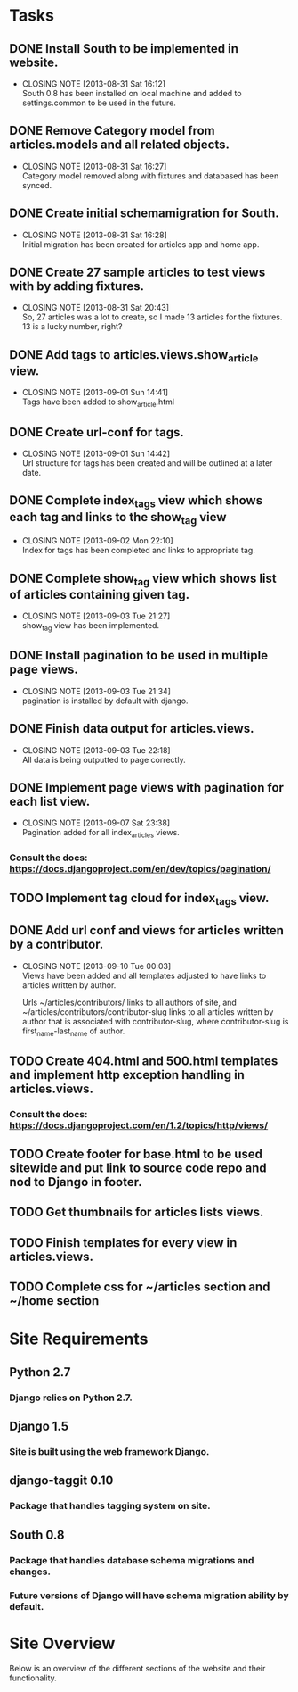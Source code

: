 * Tasks

** DONE Install South to be implemented in website.
   CLOSED: [2013-08-31 Sat 16:12]
   - CLOSING NOTE [2013-08-31 Sat 16:12] \\
     South 0.8 has been installed on local machine and added to settings.common to be used in the future.
** DONE Remove Category model from articles.models and all related objects.
   CLOSED: [2013-08-31 Sat 16:26]
   - CLOSING NOTE [2013-08-31 Sat 16:27] \\
     Category model removed along with fixtures and databased has been synced.
** DONE Create initial schemamigration for South.
   CLOSED: [2013-08-31 Sat 16:27]
   - CLOSING NOTE [2013-08-31 Sat 16:28] \\
     Initial migration has been created for articles app and home app.
** DONE Create 27 sample articles to test views with by adding fixtures.
   CLOSED: [2013-08-31 Sat 20:42]
   - CLOSING NOTE [2013-08-31 Sat 20:43] \\
     So, 27 articles was a lot to create, so I made 13 articles for the fixtures.  13 is a lucky number, right?
** DONE Add tags to articles.views.show_article view.
   CLOSED: [2013-09-01 Sun 14:41]
   - CLOSING NOTE [2013-09-01 Sun 14:41] \\
     Tags have been added to show_article.html
** DONE Create url-conf for tags.
   CLOSED: [2013-09-01 Sun 14:41]
   - CLOSING NOTE [2013-09-01 Sun 14:42] \\
     Url structure for tags has been created and will be outlined at a later date.
** DONE Complete index_tags view which shows each tag and links to the show_tag view
   CLOSED: [2013-09-02 Mon 22:10]
   - CLOSING NOTE [2013-09-02 Mon 22:10] \\
     Index for tags has been completed and links to appropriate tag.
** DONE Complete show_tag view which shows list of articles containing given tag.
   CLOSED: [2013-09-03 Tue 21:02]
   - CLOSING NOTE [2013-09-03 Tue 21:27] \\
     show_tag view has been implemented.
** DONE Install pagination to be used in multiple page views.
   CLOSED: [2013-09-03 Tue 21:34]
   - CLOSING NOTE [2013-09-03 Tue 21:34] \\
     pagination is installed by default with django.
** DONE Finish data output for articles.views.
   CLOSED: [2013-09-03 Tue 22:18]
   - CLOSING NOTE [2013-09-03 Tue 22:18] \\
     All data is being outputted to page correctly.
** DONE Implement page views with pagination for each list view.
   CLOSED: [2013-09-07 Sat 23:38]
   - CLOSING NOTE [2013-09-07 Sat 23:38] \\
     Pagination added for all index_articles views.
*** Consult the docs: https://docs.djangoproject.com/en/dev/topics/pagination/
** TODO Implement tag cloud for index_tags view.
** DONE Add url conf and views for articles written by a contributor.
   CLOSED: [2013-09-10 Tue 00:02]
   - CLOSING NOTE [2013-09-10 Tue 00:03] \\
     Views have been added and all templates adjusted to have links to articles written by author.

     Urls ~/articles/contributors/ links to all authors of site, and ~/articles/contributors/contributor-slug
     links to all articles written by author that is associated with contributor-slug,
     where contributor-slug is first_name-last_name of author.
** TODO Create 404.html and 500.html templates and implement http exception handling in articles.views.
*** Consult the docs: https://docs.djangoproject.com/en/1.2/topics/http/views/
** TODO Create footer for base.html to be used sitewide and put link to source code repo and nod to Django in footer.
** TODO Get thumbnails for articles lists views.
** TODO Finish templates for every view in articles.views.
** TODO Complete css for ~/articles section and ~/home section


* Site Requirements

** Python 2.7
*** Django relies on Python 2.7.
** Django 1.5
*** Site is built using the web framework Django.
** django-taggit 0.10
*** Package that handles tagging system on site.
** South 0.8
*** Package that handles database schema migrations and changes.
*** Future versions of Django will have schema migration ability by default.


* Site Overview

Below is an overview of the different sections of the website and their
functionality.
